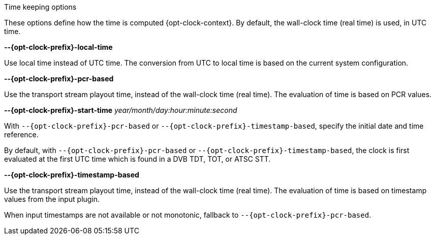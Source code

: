 //----------------------------------------------------------------------------
//
// TSDuck - The MPEG Transport Stream Toolkit
// Copyright (c) 2005-2025, Thierry Lelegard
// BSD-2-Clause license, see LICENSE.txt file or https://tsduck.io/license
//
// Documentation for options in class ts::ClockArgs.
//
// tags: prefix context
// attributes: opt-clock-prefix opt-clock-context
//
// Example:
//   ____required_empty_line____
//   :opt-clock-prefix: influx
//   :opt-clock-context: for InfluxDB connections
//   include::{docdir}/opt/group-clock.adoc[tags=!*;prefix;context]
//
//----------------------------------------------------------------------------

//---- ugly tag tricks ----

:opt-prefix:
:opt-context: computed.
// tag::prefix[]
:opt-prefix: {opt-clock-prefix}-
// end::prefix[]
// tag::context[]
:opt-context: computed {opt-clock-context}.
// end::context[]

[.usage]
Time keeping options

These options define how the time is {opt-context}
By default, the wall-clock time (real time) is used, in UTC time.

[.opt]
*--{opt-prefix}local-time*

[.optdoc]
Use local time instead of UTC time.
The conversion from UTC to local time is based on the current system configuration.

[.opt]
*--{opt-prefix}pcr-based*

[.optdoc]
Use the transport stream playout time, instead of the wall-clock time (real time).
The evaluation of time is based on PCR values.

[.opt]
*--{opt-prefix}start-time* _year/month/day:hour:minute:second_

[.optdoc]
With `--{opt-prefix}pcr-based` or `--{opt-prefix}timestamp-based`, specify the initial date and time reference.

[.optdoc]
By default, with `--{opt-prefix}pcr-based` or `--{opt-prefix}timestamp-based`, the clock is first evaluated
at the first UTC time which is found in a DVB TDT, TOT, or ATSC STT.

[.opt]
*--{opt-prefix}timestamp-based*

[.optdoc]
Use the transport stream playout time, instead of the wall-clock time (real time).
The evaluation of time is based on timestamp values from the input plugin.

[.optdoc]
When input timestamps are not available or not monotonic, fallback to `--{opt-prefix}pcr-based`.

